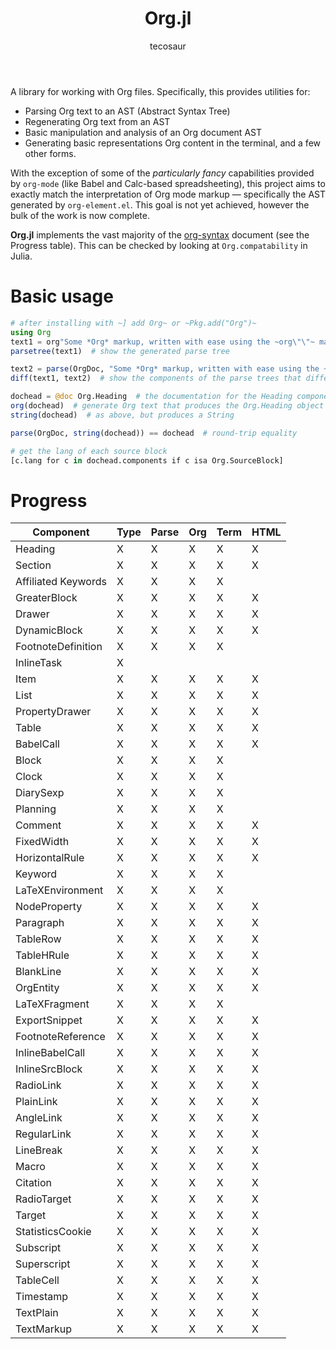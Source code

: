 #+title: Org.jl
#+author: tecosaur

#+html: <img src="org-mode-jl.svg" align="right">

A library for working with Org files. Specifically, this provides utilities for:

+ Parsing Org text to an AST (Abstract Syntax Tree)
+ Regenerating Org text from an AST
+ Basic manipulation and analysis of an Org document AST
+ Generating basic representations Org content in the terminal, and a few other forms.

With the exception of some of the /particularly fancy/ capabilities provided by
=org-mode= (like Babel and Calc-based spreadsheeting), this project aims to
exactly match the interpretation of Org mode markup --- specifically the AST
generated by =org-element.el=. This goal is not yet achieved, however
the bulk of the work is now complete.

*Org.jl* implements the vast majority of the [[https://orgmode.org/worg/dev/org-syntax.html][org-syntax]] document (see the
Progress table). This can be checked by looking at ~Org.compatability~ in
Julia.

* Basic usage

#+begin_src julia
# after installing with ~] add Org~ or ~Pkg.add("Org")~
using Org
text1 = org"Some *Org* markup, written with ease using the ~org\"\"~ macro."
parsetree(text1)  # show the generated parse tree

text2 = parse(OrgDoc, "Some *Org* markup, written with ease using the ~parse~ function.")
diff(text1, text2)  # show the components of the parse trees that differ

dochead = @doc Org.Heading  # the documentation for the Heading component (::OrgDoc)
org(dochead)  # generate Org text that produces the Org.Heading object
string(dochead)  # as above, but produces a String

parse(OrgDoc, string(dochead)) == dochead  # round-trip equality

# get the lang of each source block
[c.lang for c in dochead.components if c isa Org.SourceBlock]
#+end_src

* Progress

| Component           | Type | Parse | Org | Term | HTML |
|---------------------+------+-------+-----+------+------|
| Heading             | X    | X     | X   | X    | X    |
| Section             | X    | X     | X   | X    | X    |
|---------------------+------+-------+-----+------+------|
| Affiliated Keywords | X    | X     | X   | X    |      |
|---------------------+------+-------+-----+------+------|
| GreaterBlock        | X    | X     | X   | X    | X    |
| Drawer              | X    | X     | X   | X    | X    |
| DynamicBlock        | X    | X     | X   | X    | X    |
| FootnoteDefinition  | X    | X     | X   | X    |      |
| InlineTask          | X    |       |     |      |      |
| Item                | X    | X     | X   | X    | X    |
| List                | X    | X     | X   | X    | X    |
| PropertyDrawer      | X    | X     | X   | X    | X    |
| Table               | X    | X     | X   | X    | X    |
|---------------------+------+-------+-----+------+------|
| BabelCall           | X    | X     | X   | X    | X    |
| Block               | X    | X     | X   | X    |      |
| Clock               | X    | X     | X   | X    |      |
| DiarySexp           | X    | X     | X   | X    |      |
| Planning            | X    | X     | X   | X    |      |
| Comment             | X    | X     | X   | X    | X    |
| FixedWidth          | X    | X     | X   | X    | X    |
| HorizontalRule      | X    | X     | X   | X    | X    |
| Keyword             | X    | X     | X   | X    |      |
| LaTeXEnvironment    | X    | X     | X   | X    |      |
| NodeProperty        | X    | X     | X   | X    | X    |
| Paragraph           | X    | X     | X   | X    | X    |
| TableRow            | X    | X     | X   | X    | X    |
| TableHRule          | X    | X     | X   | X    | X    |
| BlankLine           | X    | X     | X   | X    | X    |
|---------------------+------+-------+-----+------+------|
| OrgEntity           | X    | X     | X   | X    | X    |
| LaTeXFragment       | X    | X     | X   | X    |      |
| ExportSnippet       | X    | X     | X   | X    | X    |
| FootnoteReference   | X    | X     | X   | X    | X    |
| InlineBabelCall     | X    | X     | X   | X    | X    |
| InlineSrcBlock      | X    | X     | X   | X    | X    |
| RadioLink           | X    | X     | X   | X    | X    |
| PlainLink           | X    | X     | X   | X    | X    |
| AngleLink           | X    | X     | X   | X    | X    |
| RegularLink         | X    | X     | X   | X    | X    |
| LineBreak           | X    | X     | X   | X    | X    |
| Macro               | X    | X     | X   | X    | X    |
| Citation            | X    | X     | X   | X    | X    |
| RadioTarget         | X    | X     | X   | X    | X    |
| Target              | X    | X     | X   | X    | X    |
| StatisticsCookie    | X    | X     | X   | X    | X    |
| Subscript           | X    | X     | X   | X    | X    |
| Superscript         | X    | X     | X   | X    | X    |
| TableCell           | X    | X     | X   | X    | X    |
| Timestamp           | X    | X     | X   | X    | X    |
| TextPlain           | X    | X     | X   | X    | X    |
| TextMarkup          | X    | X     | X   | X    | X    |
